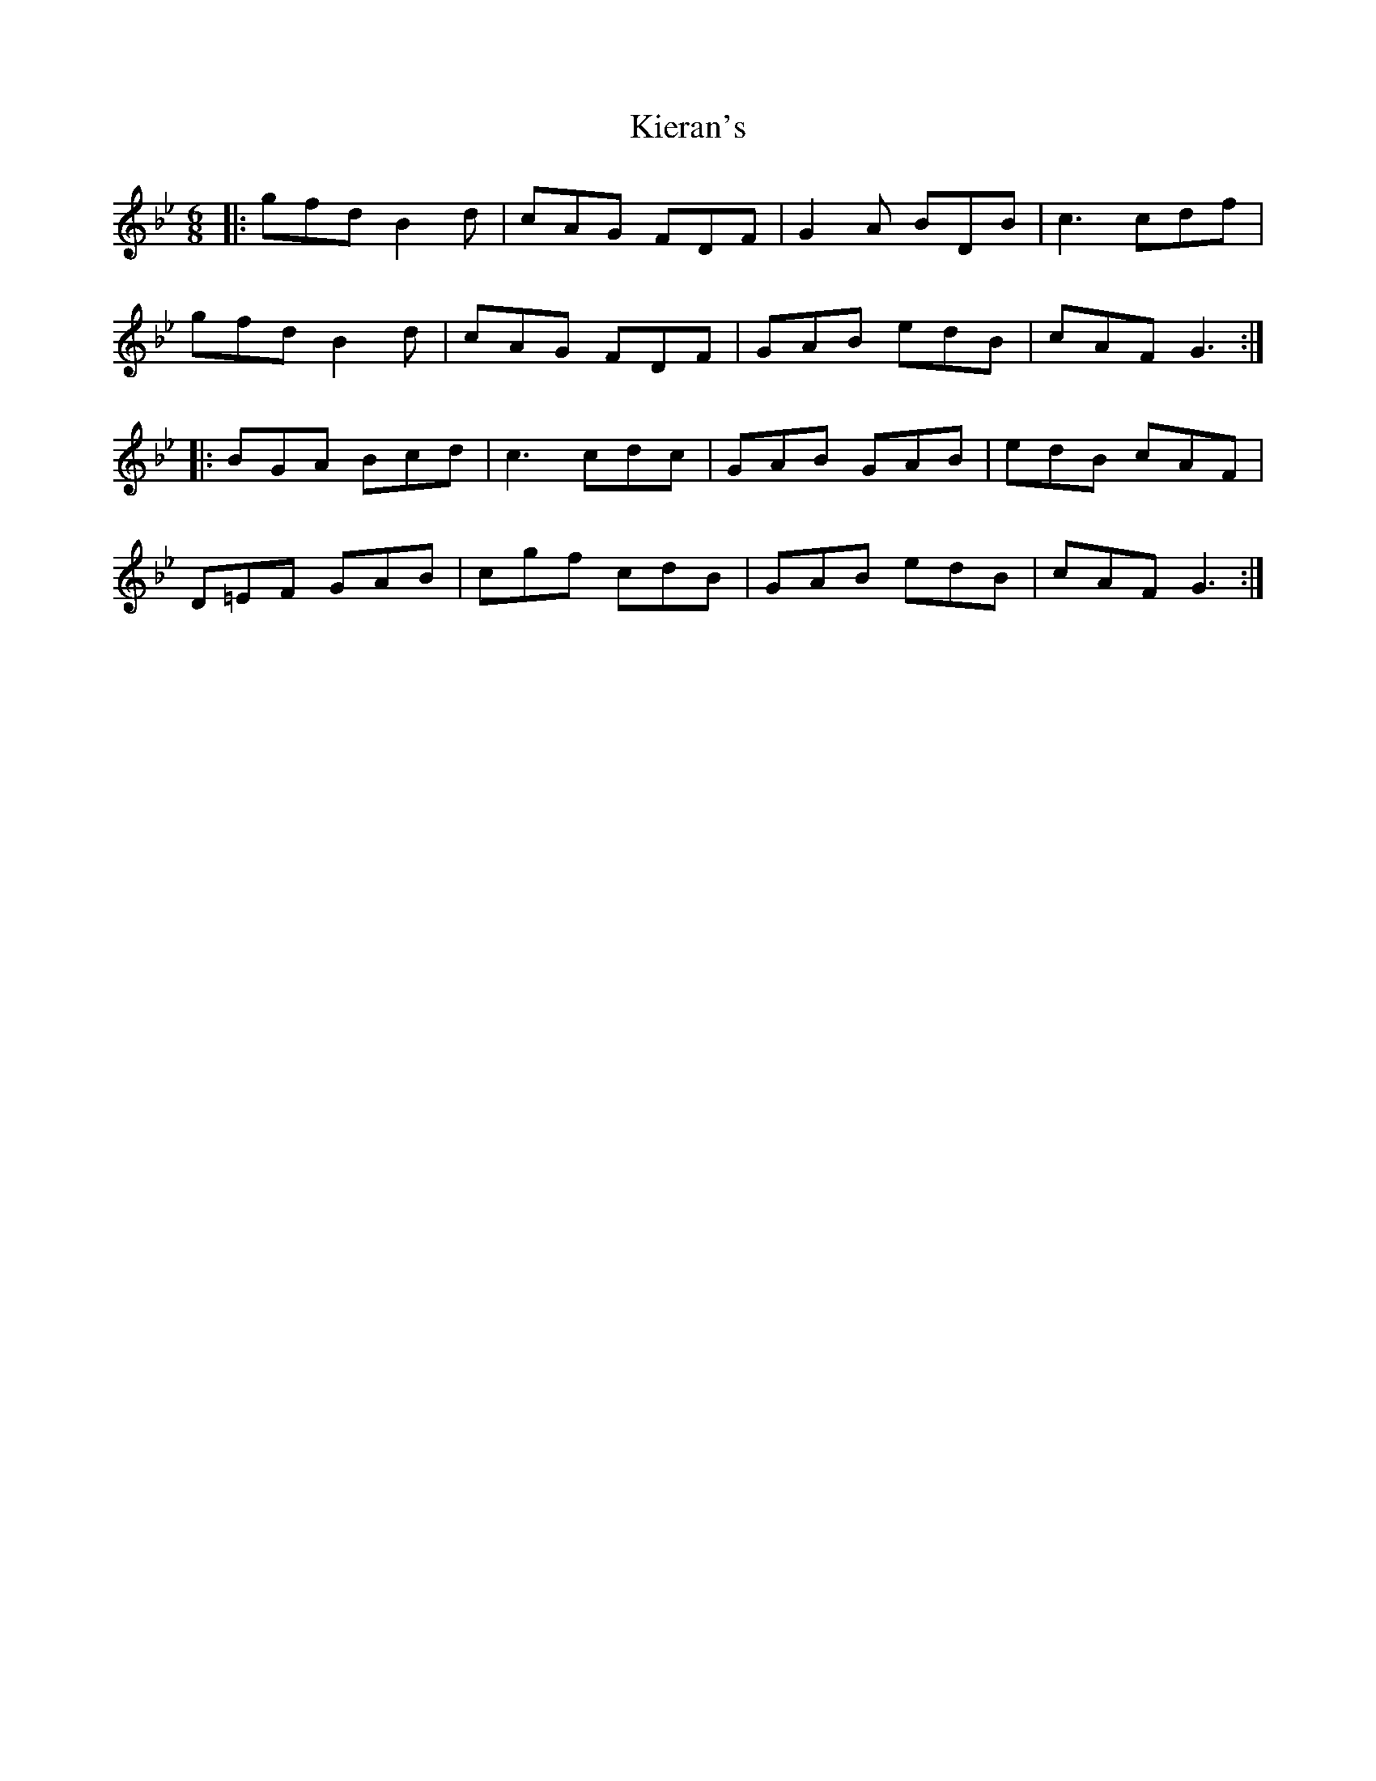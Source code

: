 X: 21522
T: Kieran's
R: jig
M: 6/8
K: Gminor
|:gfd B2d|cAG FDF|G2A BDB|c3 cdf|
gfd B2d|cAG FDF|GAB edB|cAF G3:|
|:BGA Bcd|c3 cdc|GAB GAB|edB cAF|
D=EF GAB|cgf cdB|GAB edB|cAF G3:|

